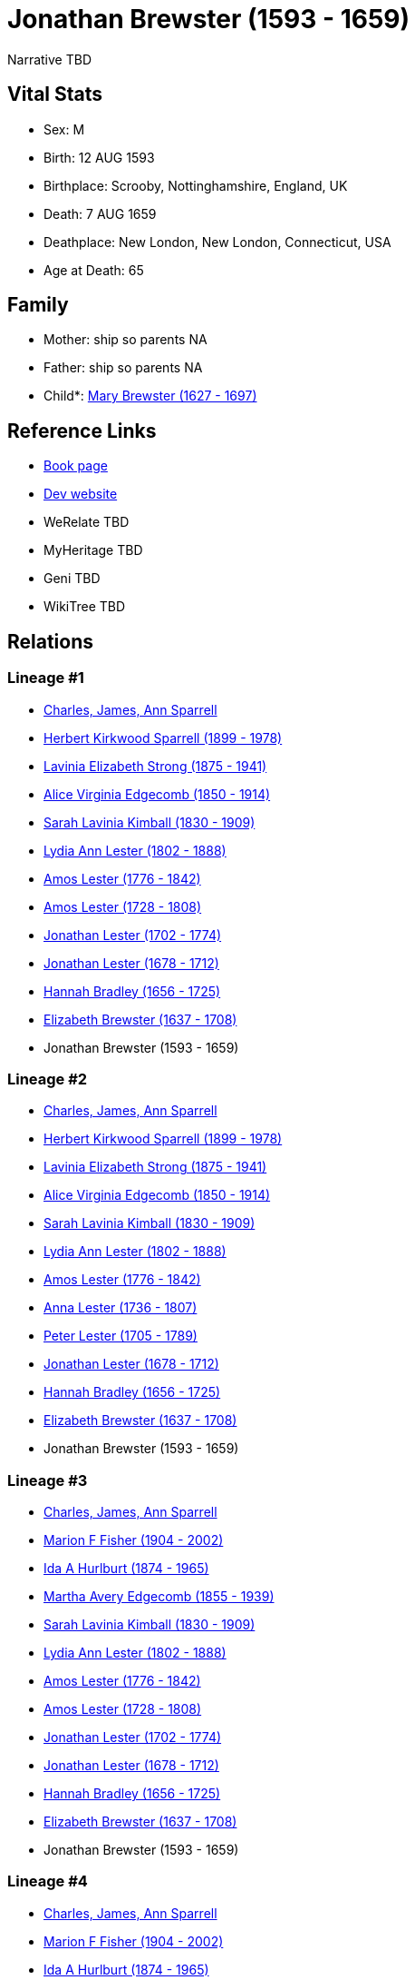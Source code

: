 = Jonathan Brewster (1593 - 1659)

Narrative TBD


== Vital Stats


* Sex: M
* Birth: 12 AUG 1593
* Birthplace: Scrooby, Nottinghamshire, England, UK
* Death: 7 AUG 1659
* Deathplace: New London, New London, Connecticut, USA
* Age at Death: 65


== Family
* Mother: ship so parents NA
* Father: ship so parents NA
* Child*: https://github.com/sparrell/cfs_ancestors/blob/main/Vol_02_Ships/V2_C5_Ancestors/gen9/gen9.PPPPPMPPM.Mary_Brewster[Mary Brewster (1627 - 1697)]



== Reference Links
* https://github.com/sparrell/cfs_ancestors/blob/main/Vol_02_Ships/V2_C5_Ancestors/gen10/gen10.PPPPPMPPMP.Jonathan_Brewster[Book page]
* https://cfsjksas.gigalixirapp.com/person?p=p0487[Dev website]
* WeRelate TBD
* MyHeritage TBD
* Geni TBD
* WikiTree TBD

== Relations
=== Lineage #1
* https://github.com/spoarrell/cfs_ancestors/tree/main/Vol_02_Ships/V2_C1_Principals/0_intro_principals.adoc[Charles, James, Ann Sparrell]
* https://github.com/sparrell/cfs_ancestors/blob/main/Vol_02_Ships/V2_C5_Ancestors/gen1/gen1.P.Herbert_Kirkwood_Sparrell[Herbert Kirkwood Sparrell (1899 - 1978)]

* https://github.com/sparrell/cfs_ancestors/blob/main/Vol_02_Ships/V2_C5_Ancestors/gen2/gen2.PM.Lavinia_Elizabeth_Strong[Lavinia Elizabeth Strong (1875 - 1941)]

* https://github.com/sparrell/cfs_ancestors/blob/main/Vol_02_Ships/V2_C5_Ancestors/gen3/gen3.PMM.Alice_Virginia_Edgecomb[Alice Virginia Edgecomb (1850 - 1914)]

* https://github.com/sparrell/cfs_ancestors/blob/main/Vol_02_Ships/V2_C5_Ancestors/gen4/gen4.PMMM.Sarah_Lavinia_Kimball[Sarah Lavinia Kimball (1830 - 1909)]

* https://github.com/sparrell/cfs_ancestors/blob/main/Vol_02_Ships/V2_C5_Ancestors/gen5/gen5.PMMMM.Lydia_Ann_Lester[Lydia Ann Lester (1802 - 1888)]

* https://github.com/sparrell/cfs_ancestors/blob/main/Vol_02_Ships/V2_C5_Ancestors/gen6/gen6.PMMMMP.Amos_Lester[Amos Lester (1776 - 1842)]

* https://github.com/sparrell/cfs_ancestors/blob/main/Vol_02_Ships/V2_C5_Ancestors/gen7/gen7.PMMMMPP.Amos_Lester[Amos Lester (1728 - 1808)]

* https://github.com/sparrell/cfs_ancestors/blob/main/Vol_02_Ships/V2_C5_Ancestors/gen8/gen8.PMMMMPPP.Jonathan_Lester[Jonathan Lester (1702 - 1774)]

* https://github.com/sparrell/cfs_ancestors/blob/main/Vol_02_Ships/V2_C5_Ancestors/gen9/gen9.PMMMMPPPP.Jonathan_Lester[Jonathan Lester (1678 - 1712)]

* https://github.com/sparrell/cfs_ancestors/blob/main/Vol_02_Ships/V2_C5_Ancestors/gen10/gen10.PMMMMPPPPM.Hannah_Bradley[Hannah Bradley (1656 - 1725)]

* https://github.com/sparrell/cfs_ancestors/blob/main/Vol_02_Ships/V2_C5_Ancestors/gen11/gen11.PMMMMPPPPMM.Elizabeth_Brewster[Elizabeth Brewster (1637 - 1708)]

* Jonathan Brewster (1593 - 1659)

=== Lineage #2
* https://github.com/spoarrell/cfs_ancestors/tree/main/Vol_02_Ships/V2_C1_Principals/0_intro_principals.adoc[Charles, James, Ann Sparrell]
* https://github.com/sparrell/cfs_ancestors/blob/main/Vol_02_Ships/V2_C5_Ancestors/gen1/gen1.P.Herbert_Kirkwood_Sparrell[Herbert Kirkwood Sparrell (1899 - 1978)]

* https://github.com/sparrell/cfs_ancestors/blob/main/Vol_02_Ships/V2_C5_Ancestors/gen2/gen2.PM.Lavinia_Elizabeth_Strong[Lavinia Elizabeth Strong (1875 - 1941)]

* https://github.com/sparrell/cfs_ancestors/blob/main/Vol_02_Ships/V2_C5_Ancestors/gen3/gen3.PMM.Alice_Virginia_Edgecomb[Alice Virginia Edgecomb (1850 - 1914)]

* https://github.com/sparrell/cfs_ancestors/blob/main/Vol_02_Ships/V2_C5_Ancestors/gen4/gen4.PMMM.Sarah_Lavinia_Kimball[Sarah Lavinia Kimball (1830 - 1909)]

* https://github.com/sparrell/cfs_ancestors/blob/main/Vol_02_Ships/V2_C5_Ancestors/gen5/gen5.PMMMM.Lydia_Ann_Lester[Lydia Ann Lester (1802 - 1888)]

* https://github.com/sparrell/cfs_ancestors/blob/main/Vol_02_Ships/V2_C5_Ancestors/gen6/gen6.PMMMMP.Amos_Lester[Amos Lester (1776 - 1842)]

* https://github.com/sparrell/cfs_ancestors/blob/main/Vol_02_Ships/V2_C5_Ancestors/gen7/gen7.PMMMMPM.Anna_Lester[Anna Lester (1736 - 1807)]

* https://github.com/sparrell/cfs_ancestors/blob/main/Vol_02_Ships/V2_C5_Ancestors/gen8/gen8.PMMMMPMP.Peter_Lester[Peter Lester (1705 - 1789)]

* https://github.com/sparrell/cfs_ancestors/blob/main/Vol_02_Ships/V2_C5_Ancestors/gen9/gen9.PMMMMPMPP.Jonathan_Lester[Jonathan Lester (1678 - 1712)]

* https://github.com/sparrell/cfs_ancestors/blob/main/Vol_02_Ships/V2_C5_Ancestors/gen10/gen10.PMMMMPMPPM.Hannah_Bradley[Hannah Bradley (1656 - 1725)]

* https://github.com/sparrell/cfs_ancestors/blob/main/Vol_02_Ships/V2_C5_Ancestors/gen11/gen11.PMMMMPMPPMM.Elizabeth_Brewster[Elizabeth Brewster (1637 - 1708)]

* Jonathan Brewster (1593 - 1659)

=== Lineage #3
* https://github.com/spoarrell/cfs_ancestors/tree/main/Vol_02_Ships/V2_C1_Principals/0_intro_principals.adoc[Charles, James, Ann Sparrell]
* https://github.com/sparrell/cfs_ancestors/blob/main/Vol_02_Ships/V2_C5_Ancestors/gen1/gen1.M.Marion_F_Fisher[Marion F Fisher (1904 - 2002)]

* https://github.com/sparrell/cfs_ancestors/blob/main/Vol_02_Ships/V2_C5_Ancestors/gen2/gen2.MM.Ida_A_Hurlburt[Ida A Hurlburt (1874 - 1965)]

* https://github.com/sparrell/cfs_ancestors/blob/main/Vol_02_Ships/V2_C5_Ancestors/gen3/gen3.MMM.Martha_Avery_Edgecomb[Martha Avery Edgecomb (1855 - 1939)]

* https://github.com/sparrell/cfs_ancestors/blob/main/Vol_02_Ships/V2_C5_Ancestors/gen4/gen4.MMMM.Sarah_Lavinia_Kimball[Sarah Lavinia Kimball (1830 - 1909)]

* https://github.com/sparrell/cfs_ancestors/blob/main/Vol_02_Ships/V2_C5_Ancestors/gen5/gen5.MMMMM.Lydia_Ann_Lester[Lydia Ann Lester (1802 - 1888)]

* https://github.com/sparrell/cfs_ancestors/blob/main/Vol_02_Ships/V2_C5_Ancestors/gen6/gen6.MMMMMP.Amos_Lester[Amos Lester (1776 - 1842)]

* https://github.com/sparrell/cfs_ancestors/blob/main/Vol_02_Ships/V2_C5_Ancestors/gen7/gen7.MMMMMPP.Amos_Lester[Amos Lester (1728 - 1808)]

* https://github.com/sparrell/cfs_ancestors/blob/main/Vol_02_Ships/V2_C5_Ancestors/gen8/gen8.MMMMMPPP.Jonathan_Lester[Jonathan Lester (1702 - 1774)]

* https://github.com/sparrell/cfs_ancestors/blob/main/Vol_02_Ships/V2_C5_Ancestors/gen9/gen9.MMMMMPPPP.Jonathan_Lester[Jonathan Lester (1678 - 1712)]

* https://github.com/sparrell/cfs_ancestors/blob/main/Vol_02_Ships/V2_C5_Ancestors/gen10/gen10.MMMMMPPPPM.Hannah_Bradley[Hannah Bradley (1656 - 1725)]

* https://github.com/sparrell/cfs_ancestors/blob/main/Vol_02_Ships/V2_C5_Ancestors/gen11/gen11.MMMMMPPPPMM.Elizabeth_Brewster[Elizabeth Brewster (1637 - 1708)]

* Jonathan Brewster (1593 - 1659)

=== Lineage #4
* https://github.com/spoarrell/cfs_ancestors/tree/main/Vol_02_Ships/V2_C1_Principals/0_intro_principals.adoc[Charles, James, Ann Sparrell]
* https://github.com/sparrell/cfs_ancestors/blob/main/Vol_02_Ships/V2_C5_Ancestors/gen1/gen1.M.Marion_F_Fisher[Marion F Fisher (1904 - 2002)]

* https://github.com/sparrell/cfs_ancestors/blob/main/Vol_02_Ships/V2_C5_Ancestors/gen2/gen2.MM.Ida_A_Hurlburt[Ida A Hurlburt (1874 - 1965)]

* https://github.com/sparrell/cfs_ancestors/blob/main/Vol_02_Ships/V2_C5_Ancestors/gen3/gen3.MMM.Martha_Avery_Edgecomb[Martha Avery Edgecomb (1855 - 1939)]

* https://github.com/sparrell/cfs_ancestors/blob/main/Vol_02_Ships/V2_C5_Ancestors/gen4/gen4.MMMM.Sarah_Lavinia_Kimball[Sarah Lavinia Kimball (1830 - 1909)]

* https://github.com/sparrell/cfs_ancestors/blob/main/Vol_02_Ships/V2_C5_Ancestors/gen5/gen5.MMMMM.Lydia_Ann_Lester[Lydia Ann Lester (1802 - 1888)]

* https://github.com/sparrell/cfs_ancestors/blob/main/Vol_02_Ships/V2_C5_Ancestors/gen6/gen6.MMMMMP.Amos_Lester[Amos Lester (1776 - 1842)]

* https://github.com/sparrell/cfs_ancestors/blob/main/Vol_02_Ships/V2_C5_Ancestors/gen7/gen7.MMMMMPM.Anna_Lester[Anna Lester (1736 - 1807)]

* https://github.com/sparrell/cfs_ancestors/blob/main/Vol_02_Ships/V2_C5_Ancestors/gen8/gen8.MMMMMPMP.Peter_Lester[Peter Lester (1705 - 1789)]

* https://github.com/sparrell/cfs_ancestors/blob/main/Vol_02_Ships/V2_C5_Ancestors/gen9/gen9.MMMMMPMPP.Jonathan_Lester[Jonathan Lester (1678 - 1712)]

* https://github.com/sparrell/cfs_ancestors/blob/main/Vol_02_Ships/V2_C5_Ancestors/gen10/gen10.MMMMMPMPPM.Hannah_Bradley[Hannah Bradley (1656 - 1725)]

* https://github.com/sparrell/cfs_ancestors/blob/main/Vol_02_Ships/V2_C5_Ancestors/gen11/gen11.MMMMMPMPPMM.Elizabeth_Brewster[Elizabeth Brewster (1637 - 1708)]

* Jonathan Brewster (1593 - 1659)

=== Lineage #5
* https://github.com/spoarrell/cfs_ancestors/tree/main/Vol_02_Ships/V2_C1_Principals/0_intro_principals.adoc[Charles, James, Ann Sparrell]
* https://github.com/sparrell/cfs_ancestors/blob/main/Vol_02_Ships/V2_C5_Ancestors/gen1/gen1.P.Herbert_Kirkwood_Sparrell[Herbert Kirkwood Sparrell (1899 - 1978)]

* https://github.com/sparrell/cfs_ancestors/blob/main/Vol_02_Ships/V2_C5_Ancestors/gen2/gen2.PP.Charles_Herbert_Sparrell[Charles Herbert Sparrell (1873 - 1961)]

* https://github.com/sparrell/cfs_ancestors/blob/main/Vol_02_Ships/V2_C5_Ancestors/gen3/gen3.PPP.Herbert_Kirkwood_Sparrell[Herbert Kirkwood Sparrell (1847 - 1923)]

* https://github.com/sparrell/cfs_ancestors/blob/main/Vol_02_Ships/V2_C5_Ancestors/gen4/gen4.PPPP.James_Newton_Sparrell[James Newton Sparrell (1825 - 1877)]

* https://github.com/sparrell/cfs_ancestors/blob/main/Vol_02_Ships/V2_C5_Ancestors/gen5/gen5.PPPPM.Desire_Sparrell[Desire Sparrell (1798 - 1872)]

* https://github.com/sparrell/cfs_ancestors/blob/main/Vol_02_Ships/V2_C5_Ancestors/gen6/gen6.PPPPMP.James_Barrell[James Barrell (1751 - 1801)]

* https://github.com/sparrell/cfs_ancestors/blob/main/Vol_02_Ships/V2_C5_Ancestors/gen7/gen7.PPPPMPP.James_Barrell[James Barrell (1727 - 1827)]

* https://github.com/sparrell/cfs_ancestors/blob/main/Vol_02_Ships/V2_C5_Ancestors/gen8/gen8.PPPPMPPP.William_Barrell[William Barrell (1683 - 1752)]

* https://github.com/sparrell/cfs_ancestors/blob/main/Vol_02_Ships/V2_C5_Ancestors/gen9/gen9.PPPPMPPPM.Lydia_Turner[Lydia Turner (1653 - 1714)]

* https://github.com/sparrell/cfs_ancestors/blob/main/Vol_02_Ships/V2_C5_Ancestors/gen10/gen10.PPPPMPPPMM.Mary_Brewster[Mary Brewster (1627 - 1697)]

* Jonathan Brewster (1593 - 1659)

=== Lineage #6
* https://github.com/spoarrell/cfs_ancestors/tree/main/Vol_02_Ships/V2_C1_Principals/0_intro_principals.adoc[Charles, James, Ann Sparrell]
* https://github.com/sparrell/cfs_ancestors/blob/main/Vol_02_Ships/V2_C5_Ancestors/gen1/gen1.P.Herbert_Kirkwood_Sparrell[Herbert Kirkwood Sparrell (1899 - 1978)]

* https://github.com/sparrell/cfs_ancestors/blob/main/Vol_02_Ships/V2_C5_Ancestors/gen2/gen2.PM.Lavinia_Elizabeth_Strong[Lavinia Elizabeth Strong (1875 - 1941)]

* https://github.com/sparrell/cfs_ancestors/blob/main/Vol_02_Ships/V2_C5_Ancestors/gen3/gen3.PMP.Albert_Randolph_Strong[Albert Randolph Strong (1845 - 1920)]

* https://github.com/sparrell/cfs_ancestors/blob/main/Vol_02_Ships/V2_C5_Ancestors/gen4/gen4.PMPM.Elizabeth_Shaw_Whaley[Elizabeth Shaw Whaley (1813 - 1870)]

* https://github.com/sparrell/cfs_ancestors/blob/main/Vol_02_Ships/V2_C5_Ancestors/gen5/gen5.PMPMP.William_Patten_Whaley[William Patten Whaley (1786 - ?)]

* https://github.com/sparrell/cfs_ancestors/blob/main/Vol_02_Ships/V2_C5_Ancestors/gen6/gen6.PMPMPM.Mary_Chester[Mary Chester (1764 - ?)]

* https://github.com/sparrell/cfs_ancestors/blob/main/Vol_02_Ships/V2_C5_Ancestors/gen7/gen7.PMPMPMP.Joseph_Chester[Joseph Chester (1731 - 1804)]

* https://github.com/sparrell/cfs_ancestors/blob/main/Vol_02_Ships/V2_C5_Ancestors/gen8/gen8.PMPMPMPM.Mary_Starr[Mary Starr (1696 - 1774)]

* https://github.com/sparrell/cfs_ancestors/blob/main/Vol_02_Ships/V2_C5_Ancestors/gen9/gen9.PMPMPMPMP.Thomas_Starr[Thomas Starr (1668 - 1712)]

* https://github.com/sparrell/cfs_ancestors/blob/main/Vol_02_Ships/V2_C5_Ancestors/gen10/gen10.PMPMPMPMPM.Hannah_Brewster[Hannah Brewster (1641 - 1711)]

* Jonathan Brewster (1593 - 1659)

=== Lineage #7
* https://github.com/spoarrell/cfs_ancestors/tree/main/Vol_02_Ships/V2_C1_Principals/0_intro_principals.adoc[Charles, James, Ann Sparrell]
* https://github.com/sparrell/cfs_ancestors/blob/main/Vol_02_Ships/V2_C5_Ancestors/gen1/gen1.P.Herbert_Kirkwood_Sparrell[Herbert Kirkwood Sparrell (1899 - 1978)]

* https://github.com/sparrell/cfs_ancestors/blob/main/Vol_02_Ships/V2_C5_Ancestors/gen2/gen2.PP.Charles_Herbert_Sparrell[Charles Herbert Sparrell (1873 - 1961)]

* https://github.com/sparrell/cfs_ancestors/blob/main/Vol_02_Ships/V2_C5_Ancestors/gen3/gen3.PPP.Herbert_Kirkwood_Sparrell[Herbert Kirkwood Sparrell (1847 - 1923)]

* https://github.com/sparrell/cfs_ancestors/blob/main/Vol_02_Ships/V2_C5_Ancestors/gen4/gen4.PPPP.James_Newton_Sparrell[James Newton Sparrell (1825 - 1877)]

* https://github.com/sparrell/cfs_ancestors/blob/main/Vol_02_Ships/V2_C5_Ancestors/gen5/gen5.PPPPP.James_Newton_Sparrell[James Newton Sparrell (1798 - 1859)]

* https://github.com/sparrell/cfs_ancestors/blob/main/Vol_02_Ships/V2_C5_Ancestors/gen6/gen6.PPPPPM.Rachel_Turner[Rachel Turner (1776 - 1866)]

* https://github.com/sparrell/cfs_ancestors/blob/main/Vol_02_Ships/V2_C5_Ancestors/gen7/gen7.PPPPPMP.John_Turner[John Turner (1693 - 1778)]

* https://github.com/sparrell/cfs_ancestors/blob/main/Vol_02_Ships/V2_C5_Ancestors/gen8/gen8.PPPPPMPP.Benjamin_Turner[Benjamin Turner (1660 - 1731)]

* https://github.com/sparrell/cfs_ancestors/blob/main/Vol_02_Ships/V2_C5_Ancestors/gen9/gen9.PPPPPMPPM.Mary_Brewster[Mary Brewster (1627 - 1697)]

* Jonathan Brewster (1593 - 1659)


== Other
emigration:  arrived Plymouth on the FORTUNE from London
----
2 DATE 9 NOV 1621
2 PLAC Plymouth, Plymouth, Massachusetts, USA
2 AGE 28
----

event:  Military Commisioner for the Pequot War
----
2 TYPE Appointed
2 DATE 1637
2 AGE 43-44
----
 Sold house at Duxbury, Plymouth Colony to Dr. Comfort Starr
----
2 TYPE Fact 7
2 DATE 19 JUN 1638
2 PLAC Duxbury, Plymouth, Massachusetts, USA
2 AGE 44
----

notes: Jonathan Brewster obtained a licence to operate a ferry across the North River between present day Scituate and Marshfield. Because af the small population at the time , this venture was a failure. He
----
2 CONC then became the agent for the Plymouth Colony in what later became the Connecticut Colony. <p></p> <p>Jonathan Brewster next became a trader along the coast of New England from Maine to Connecticut in
2 CONC  a sloop as did his brother-in-law John Oldham. The murder of Oldham by Indians off Block Island was one of the precipitating events of the Pequot War. <p></p> <p>Jonathan  finally established a tradi
2 CONC ng post on land along the Thames River which he had purchased from Uncas, Chief of the Mohicans in 1650.</p> <p></p> <p>His New London farm was located on what became the border between Norwich and Ne
2 CONC w London lying partly in each. That is why he is recorded as dying in New London and Lucretia in Norwich although both died in the same house. He was a close friend of John Winthrop, Jr., founder of N
2 CONC ew London and first Governor of the Connecticut Colony.
----

occupation: Ribbonmaker in Leyden, Netherlands
----
2 DATE BEF 1620
2 AGE About 26-27
----
Coastal Trader (Notes)
----
2 DATE AFT 1630
2 AGE About 36-37
----


== Sources
